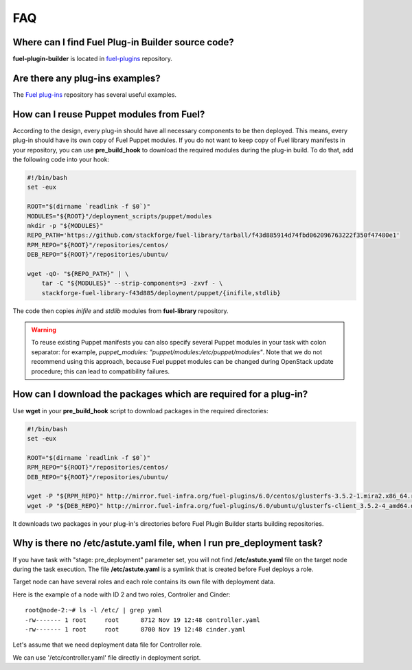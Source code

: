 .. _000-plugins-faq:

FAQ
===

Where can I find Fuel Plug-in Builder source code?
--------------------------------------------------

**fuel-plugin-builder** is located in `fuel-plugins <https://github.com/stackforge/fuel-plugins/tree/master/fuel_plugin_builder>`_ repository.


Are there any plug-ins examples?
--------------------------------

The `Fuel plug-ins <https://github.com/stackforge/fuel-plugins>`_ repository has
several useful examples.

How can I reuse Puppet modules from Fuel?
-----------------------------------------

According to the design, every plug-in should have all necessary components to be then deployed.
This means, every plug-in should have its own copy of Fuel Puppet modules.
If you do not want to keep copy of Fuel library manifests in your repository,
you can use **pre_build_hook** to download the required modules during the
plug-in build. To do that, add the following code into your hook:


.. code-block:: bash

    #!/bin/bash
    set -eux

    ROOT="$(dirname `readlink -f $0`)"
    MODULES="${ROOT}"/deployment_scripts/puppet/modules
    mkdir -p "${MODULES}"
    REPO_PATH='https://github.com/stackforge/fuel-library/tarball/f43d885914d74fbd062096763222f350f47480e1'
    RPM_REPO="${ROOT}"/repositories/centos/
    DEB_REPO="${ROOT}"/repositories/ubuntu/

    wget -qO- "${REPO_PATH}" | \
        tar -C "${MODULES}" --strip-components=3 -zxvf - \
        stackforge-fuel-library-f43d885/deployment/puppet/{inifile,stdlib}

The code then copies *inifile* and *stdlib* modules from **fuel-library** repository.

.. warning::

    To reuse existing Puppet manifests you can also specify several Puppet
    modules in your task with colon separator: for example,
    *puppet_modules: "puppet/modules:/etc/puppet/modules"*.
    Note that we do not
    recommend using this approach, because Fuel puppet modules can be changed
    during OpenStack update procedure; this can lead to compatibility failures.

How can I download the packages which are required for a plug-in?
-----------------------------------------------------------------

Use **wget** in your **pre_build_hook** script to download packages
in the required directories:

.. code-block:: bash

    #!/bin/bash
    set -eux

    ROOT="$(dirname `readlink -f $0`)"
    RPM_REPO="${ROOT}"/repositories/centos/
    DEB_REPO="${ROOT}"/repositories/ubuntu/

    wget -P "${RPM_REPO}" http://mirror.fuel-infra.org/fuel-plugins/6.0/centos/glusterfs-3.5.2-1.mira2.x86_64.rpm
    wget -P "${DEB_REPO}" http://mirror.fuel-infra.org/fuel-plugins/6.0/ubuntu/glusterfs-client_3.5.2-4_amd64.deb

It downloads two packages in your plug-in's directories before Fuel Plugin Builder starts
building repositories.

Why is there no /etc/astute.yaml file, when I run pre_deployment task?
----------------------------------------------------------------------

If you have task with "stage: pre_deployment"  parameter set, you will not find
**/etc/astute.yaml** file on the target node during the task execution.
The file **/etc/astute.yaml** is a symlink that is created before Fuel
deploys a role.

Target node can have several roles and each role contains its own file with
deployment data.

Here is the example of a node with
ID 2 and two roles, Controller and Cinder:

::

    root@node-2:~# ls -l /etc/ | grep yaml
    -rw------- 1 root     root      8712 Nov 19 12:48 controller.yaml
    -rw------- 1 root     root      8700 Nov 19 12:48 cinder.yaml

Let's assume that we need deployment data file for Controller role.

We can use '/etc/controller.yaml' file directly in deployment script.
